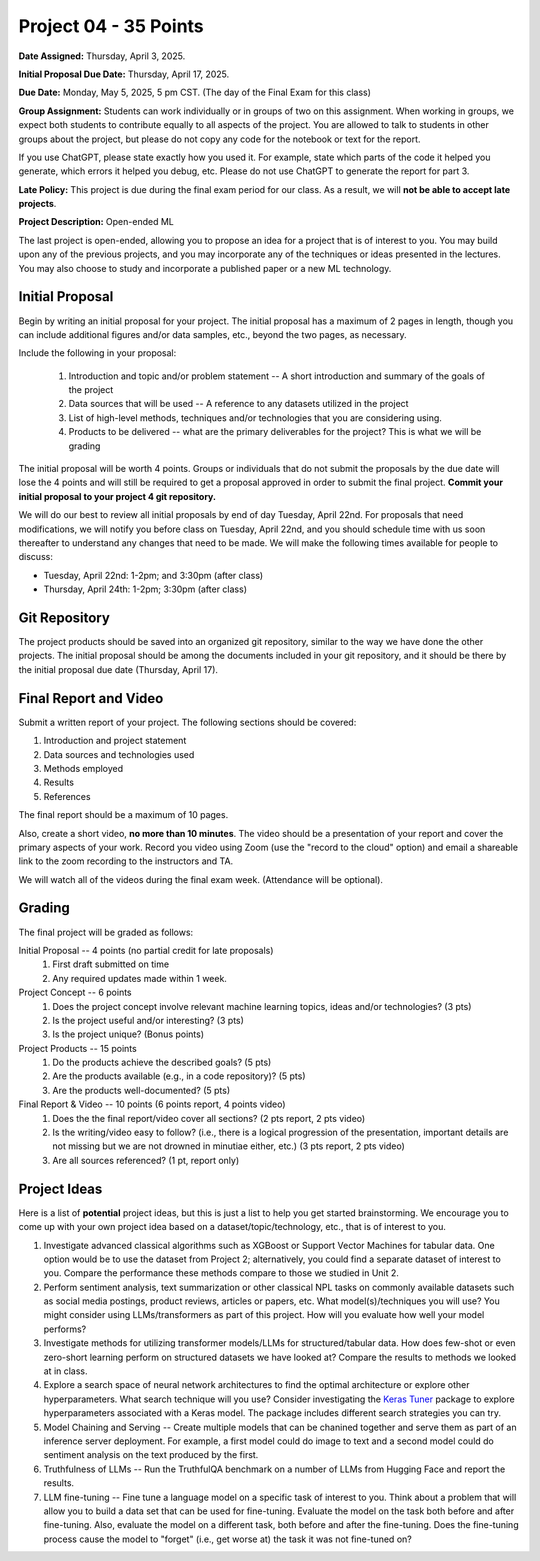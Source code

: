 Project 04 - 35 Points
======================

**Date Assigned:** Thursday, April 3, 2025. 

**Initial Proposal Due Date:** Thursday, April 17, 2025. 

**Due Date:** Monday, May 5, 2025, 5 pm CST. (The day of the Final Exam for this class)

**Group Assignment:** Students can work individually or in groups of two on this assignment. 
When working in groups, we expect both students to contribute equally to all aspects of the 
project. You are allowed to talk to students in other groups about the project, but 
please do not copy any code for the notebook or text for the report.

If you use ChatGPT, please state exactly how you used it. For example, state which parts of the 
code it helped you generate, which errors it helped you debug, etc. Please do not use ChatGPT to 
generate the report for part 3. 

**Late Policy:**  This project is due during the final exam period for our class. As a result, 
we will **not be able to accept late projects**. 


**Project Description:** Open-ended ML

The last project is open-ended, allowing you to propose an idea for a project that is of 
interest to you. You may build upon any of the previous projects, and you may incorporate any of the 
techniques or ideas presented in the lectures. You may also choose to study and incorporate a 
published paper or a new ML technology.

Initial Proposal 
----------------
Begin by writing an initial proposal for your project. The initial proposal has a maximum of 
2 pages in length, though you can include additional figures and/or data samples, etc., beyond 
the two pages, as necessary.

Include the following in your proposal: 
 
 1) Introduction and topic and/or problem statement -- A short introduction and summary of the 
    goals of the project
 2) Data sources that will be used -- A reference to any datasets utilized in the project 
 3) List of high-level methods, techniques and/or technologies that you are considering using.
 4) Products to be delivered -- what are the primary deliverables for the project? 
    This is what we will be grading

The initial proposal will be worth 4 points. Groups or individuals that do not submit the 
proposals by the due date will lose the 4 points and will still be required to get a proposal
approved in order to submit the final project. **Commit your initial proposal to your project 4 
git repository.** 

We will do our best to review all initial proposals by end of day Tuesday, April 22nd. For proposals that 
need modifications, we will notify you before class on Tuesday, April 22nd, and you should 
schedule time with us soon thereafter to understand any changes that need to be made. We will 
make the following times available for people to discuss: 

* Tuesday, April 22nd: 1-2pm; and 3:30pm (after class)
* Thursday, April 24th: 1-2pm; 3:30pm (after class)
 

Git Repository 
--------------
The project products should be saved into an organized git repository, similar to the way 
we have done the other projects. The initial proposal should be among the documents included 
in your git repository, and it should be there by the initial proposal due date 
(Thursday, April 17). 

Final Report and Video
-----------------------
Submit a written report of your project. The following sections should be covered:

1. Introduction and project statement 
2. Data sources and technologies used 
3. Methods employed
4. Results 
5. References 

The final report should be a maximum of 10 pages. 

Also, create a short video, **no more than 10 minutes**. The video should be a presentation 
of your report and cover the primary aspects of your work. Record you video using Zoom (use the 
"record to the cloud" option) and email a shareable link to the zoom recording to the instructors
and TA. 

We will watch all of the videos during the final exam week. 
(Attendance will be optional).

Grading 
-------
The final project will be graded as follows:

Initial Proposal -- 4 points (no partial credit for late proposals)
 1. First draft submitted on time 
 2. Any required updates made within 1 week. 

Project Concept -- 6 points
 1. Does the project concept involve relevant machine learning topics, ideas and/or technologies? 
    (3 pts)
 2. Is the project useful and/or interesting? (3 pts)
 3. Is the project unique? (Bonus points) 

Project Products -- 15 points
 1. Do the products achieve the described goals? (5 pts)
 2. Are the products available (e.g., in a code repository)? (5 pts)
 3. Are the products well-documented? (5 pts)

Final Report & Video -- 10 points (6 points report, 4 points video)
 1. Does the the final report/video cover all sections? (2 pts report, 2 pts video)
 2. Is the writing/video easy to follow? (i.e., there is a logical progression of the presentation, 
    important details are not missing but we are not drowned in minutiae either, etc.)
    (3 pts report, 2 pts video)
 3. Are all sources referenced? (1 pt, report only)


Project Ideas 
-------------

Here is a list of **potential** project ideas, but this is just a list to help you get 
started brainstorming. We encourage you to come up with your own project idea based on 
a dataset/topic/technology, etc., that is of interest to you. 

1. Investigate advanced classical algorithms such as XGBoost or Support Vector Machines for tabular data. 
   One option would be to use the dataset from Project 2; alternatively, you could find a separate dataset 
   of interest to you. 
   Compare the performance these methods compare to those we studied in Unit 2.
2. Perform sentiment analysis, text summarization or other classical NPL tasks on commonly available
   datasets such as social media postings, product reviews, articles or papers, etc. 
   What model(s)/techniques you will use? You might consider using LLMs/transformers as part of this 
   project. How will you evaluate how well your model performs? 
3. Investigate methods for utilizing transformer models/LLMs for structured/tabular data. How does few-shot
   or even zero-short learning perform on structured datasets we have looked at? Compare the results to 
   methods we looked at in class. 
4. Explore a search space of neural network architectures to find the optimal architecture or explore other 
   hyperparameters. What search technique will you use? Consider investigating 
   the `Keras Tuner <https://keras.io/keras_tuner/>`_ package to 
   explore hyperparameters associated with a Keras model. The package includes different search strategies you 
   can try. 
5. Model Chaining and Serving -- Create multiple models that can be chanined together and serve them 
   as part of an inference server deployment. For example, a first model could do image to text
   and a second model could do sentiment analysis on the text produced by the first. 
6. Truthfulness of LLMs -- Run the TruthfulQA benchmark on a number of LLMs from Hugging Face and report the results. 
7. LLM fine-tuning -- Fine tune a language model on a specific task of interest to you. Think about a problem 
   that will allow you to build a data set that can be used for fine-tuning. Evaluate the model 
   on the task both before and after fine-tuning. Also, evaluate the model on a different task, both before 
   and after the fine-tuning. Does the fine-tuning process cause the model to "forget" (i.e., get worse at)
   the task it was not fine-tuned on? 


